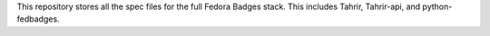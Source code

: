This repository stores all the spec files for the full Fedora Badges stack. This
includes Tahrir, Tahrir-api, and python-fedbadges.
